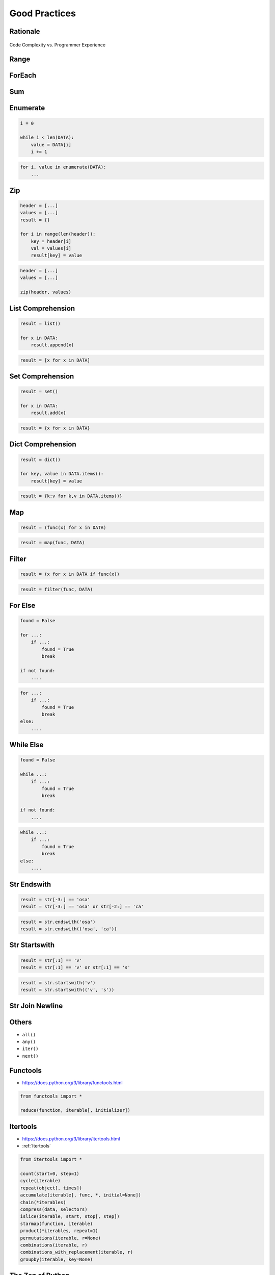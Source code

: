 **************
Good Practices
**************


Rationale
=========
.. figure:: img/goodpractices-programmer-exp.png
    :align: center
    :scale: 50%

    Code Complexity vs. Programmer Experience


Range
=====
.. doctest::

    >>> i = 0
    >>> while i < 10:
    ...    i += 1

.. doctest::

    >>> for i in range(10):
    ...    pass


ForEach
=======
.. doctest::

    >>> for i in range(len(DATA)):
    ...    value = DATA[i]

.. doctest::

    >>> for value in DATA:
    ...    pass


Sum
===
.. doctest::

    >>> total = 0
    >>> for i in range(len(DATA)):
    ...    total += DATA[i]

.. doctest::

    sum(DATA)


Enumerate
=========
.. code-block:: python

    i = 0

    while i < len(DATA):
        value = DATA[i]
        i += 1

.. code-block:: python

    for i, value in enumerate(DATA):
        ...


Zip
===
.. code-block:: python

    header = [...]
    values = [...]
    result = {}

    for i in range(len(header)):
        key = header[i]
        val = values[i]
        result[key] = value

.. code-block:: python

    header = [...]
    values = [...]

    zip(header, values)


List Comprehension
==================
.. code-block:: python

    result = list()

    for x in DATA:
        result.append(x)

.. code-block:: python

    result = [x for x in DATA]


Set Comprehension
=================
.. code-block:: python

    result = set()

    for x in DATA:
        result.add(x)

.. code-block:: python

    result = {x for x in DATA}


Dict Comprehension
==================
.. code-block:: python

    result = dict()

    for key, value in DATA.items():
        result[key] = value

.. code-block:: python

    result = {k:v for k,v in DATA.items()}


Map
===
.. code-block:: python

    result = (func(x) for x in DATA)

.. code-block:: python

    result = map(func, DATA)


Filter
======
.. code-block:: python

    result = (x for x in DATA if func(x))

.. code-block:: python

    result = filter(func, DATA)


For Else
========
.. code-block:: python

    found = False

    for ...:
        if ...:
            found = True
            break

    if not found:
        ....

.. code-block:: python

    for ...:
        if ...:
            found = True
            break
    else:
        ....


While Else
==========
.. code-block:: python

    found = False

    while ...:
        if ...:
            found = True
            break

    if not found:
        ....

.. code-block:: python

    while ...:
        if ...:
            found = True
            break
    else:
        ....


Str Endswith
============
.. code-block:: python

    result = str[-3:] == 'osa'
    result = str[-3:] == 'osa' or str[-2:] == 'ca'

.. code-block:: python

    result = str.endswith('osa')
    result = str.endswith(('osa', 'ca'))


Str Startswith
==============
.. code-block:: python

    result = str[:1] == 'v'
    result = str[:1] == 'v' or str[:1] == 's'

.. code-block:: python

    result = str.startswith('v')
    result = str.startswith(('v', 's'))


Str Join Newline
================
.. code-block:: python
    :caption: Replace with ``str.join()``

    data = ['line1', 'line2', 'line3']

    result = [line + '\n' for line in data]
    result = '\n'.join(data)


Others
======
* ``all()``
* ``any()``
* ``iter()``
* ``next()``


Functools
=========
* https://docs.python.org/3/library/functools.html

.. code-block:: python

    from functools import *

    reduce(function, iterable[, initializer])


Itertools
=========
* https://docs.python.org/3/library/itertools.html
* :ref:`Itertools`

.. code-block:: python

    from itertools import *

    count(start=0, step=1)
    cycle(iterable)
    repeat(object[, times])
    accumulate(iterable[, func, *, initial=None])
    chain(*iterables)
    compress(data, selectors)
    islice(iterable, start, stop[, step])
    starmap(function, iterable)
    product(*iterables, repeat=1)
    permutations(iterable, r=None)
    combinations(iterable, r)
    combinations_with_replacement(iterable, r)
    groupby(iterable, key=None)


The Zen of Python
=================
* :pep:`20` -- The Zen of Python

.. code-block:: python

    import this

English
-------
* Beautiful is better than ugly.
* **Explicit is better than implicit.**
* **Simple is better than complex.**
* Complex is better than complicated.
* Flat is better than nested.
* Sparse is better than dense.
* **Readability counts.**
* **Special cases aren't special enough to break the rules.**
* Although practicality beats purity.
* Errors should never pass silently.
* Unless explicitly silenced.
* In the face of ambiguity, refuse the temptation to guess.
* There should be one-- and preferably only one --obvious way to do it.
* Although that way may not be obvious at first unless you're Dutch.
* Now is better than never.
* Although never is often better than *right* now.
* **If the implementation is hard to explain, it's a bad idea.**
* If the implementation is easy to explain, it may be a good idea.
* Namespaces are one honking great idea -- let's do more of those!

Polish
------
* Piękne jest lepsze niż brzydkie.
* **Wyrażone wprost jest lepsze niż domniemane.**
* **Proste jest lepsze niż złożone.**
* Złożone jest lepsze niż skomplikowane.
* Płaskie jest lepsze niż wielopoziomowe.
* Rzadkie jest lepsze niż gęste.
* **Czytelność się liczy.**
* **Sytuacje wyjątkowe nie są na tyle wyjątkowe, aby łamać reguły.**
* Choć praktyczność przeważa nad konsekwencją.
* Błędy zawsze powinny być sygnalizowane.
* Chyba że zostaną celowo ukryte.
* W razie niejasności powstrzymaj pokusę zgadywania.
* Powinien być jeden -- i najlepiej tylko jeden -- oczywisty sposób na zrobienie danej rzeczy.
* Choć ten sposób może nie być oczywisty jeśli nie jest się Holendrem.
* Teraz jest lepsze niż nigdy.
* Chociaż nigdy jest często lepsze niż natychmiast.
* **Jeśli rozwiązanie jest trudno wyjaśnić, to jest ono złym pomysłem.**
* Jeśli rozwiązanie jest łatwo wyjaśnić, to może ono być dobrym pomysłem.
* Przestrzenie nazw to jeden z niesamowicie genialnych pomysłów -- miejmy ich więcej!
